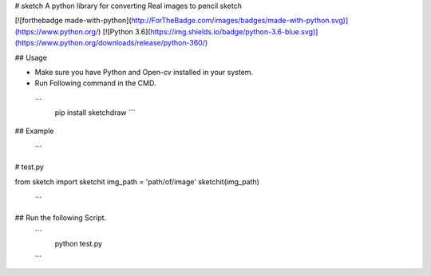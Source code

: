 # sketch
A python library for converting Real images to pencil sketch

[![forthebadge made-with-python](http://ForTheBadge.com/images/badges/made-with-python.svg)](https://www.python.org/)                 
[![Python 3.6](https://img.shields.io/badge/python-3.6-blue.svg)](https://www.python.org/downloads/release/python-360/)   

## Usage

- Make sure you have Python and Open-cv installed in your system.
- Run Following command in the CMD.
 ```
  pip install sketchdraw
  ```
## Example

 ```
# test.py

from sketch import sketchit
img_path = 'path/of/image'
sketchit(img_path)
  ```

## Run the following Script.
 ```
  python test.py
 ```
